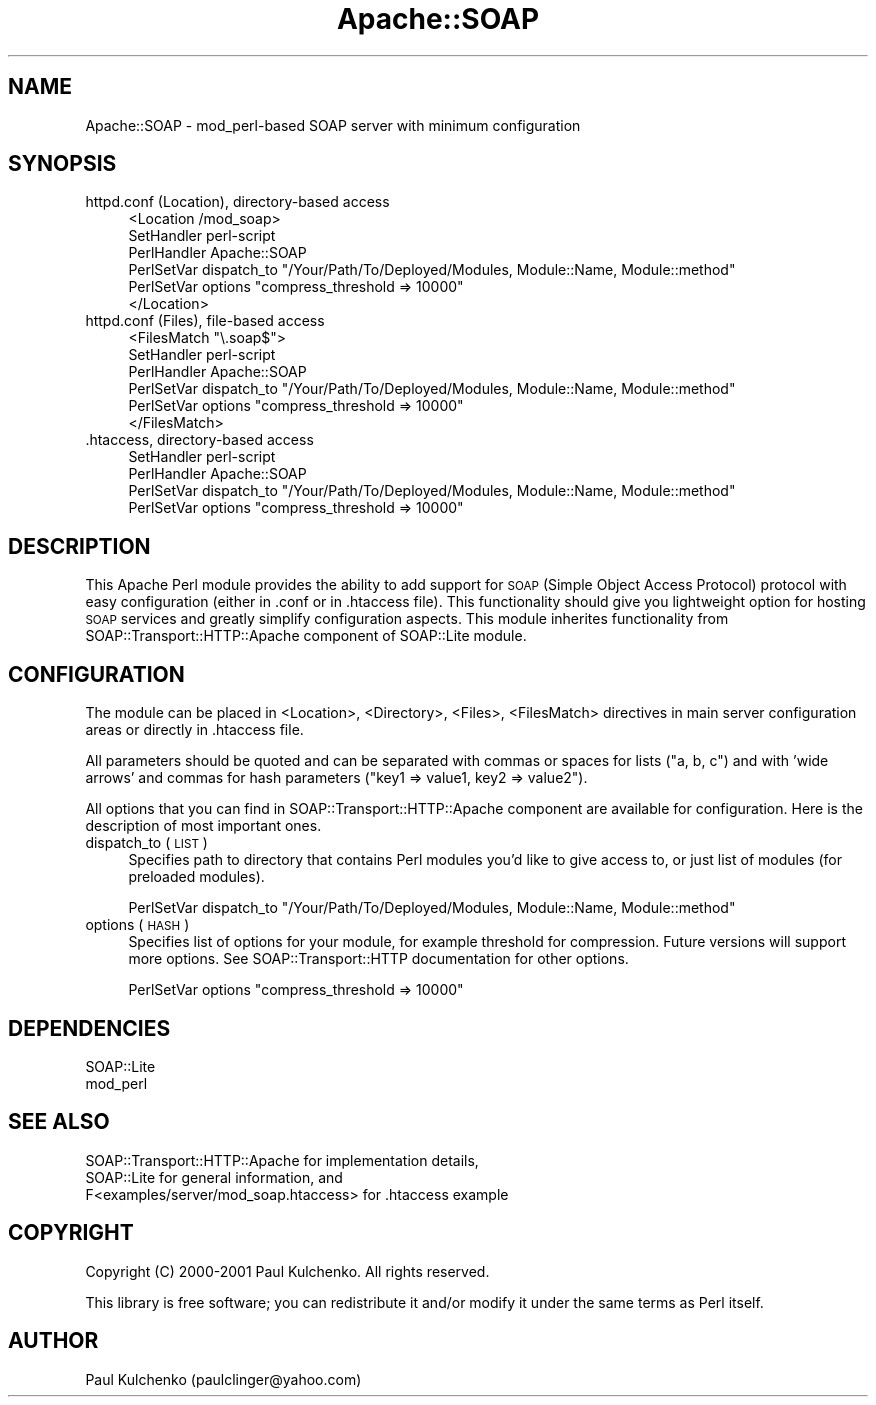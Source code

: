 .\" Automatically generated by Pod::Man v1.37, Pod::Parser v1.3
.\"
.\" Standard preamble:
.\" ========================================================================
.de Sh \" Subsection heading
.br
.if t .Sp
.ne 5
.PP
\fB\\$1\fR
.PP
..
.de Sp \" Vertical space (when we can't use .PP)
.if t .sp .5v
.if n .sp
..
.de Vb \" Begin verbatim text
.ft CW
.nf
.ne \\$1
..
.de Ve \" End verbatim text
.ft R
.fi
..
.\" Set up some character translations and predefined strings.  \*(-- will
.\" give an unbreakable dash, \*(PI will give pi, \*(L" will give a left
.\" double quote, and \*(R" will give a right double quote.  | will give a
.\" real vertical bar.  \*(C+ will give a nicer C++.  Capital omega is used to
.\" do unbreakable dashes and therefore won't be available.  \*(C` and \*(C'
.\" expand to `' in nroff, nothing in troff, for use with C<>.
.tr \(*W-|\(bv\*(Tr
.ds C+ C\v'-.1v'\h'-1p'\s-2+\h'-1p'+\s0\v'.1v'\h'-1p'
.ie n \{\
.    ds -- \(*W-
.    ds PI pi
.    if (\n(.H=4u)&(1m=24u) .ds -- \(*W\h'-12u'\(*W\h'-12u'-\" diablo 10 pitch
.    if (\n(.H=4u)&(1m=20u) .ds -- \(*W\h'-12u'\(*W\h'-8u'-\"  diablo 12 pitch
.    ds L" ""
.    ds R" ""
.    ds C` ""
.    ds C' ""
'br\}
.el\{\
.    ds -- \|\(em\|
.    ds PI \(*p
.    ds L" ``
.    ds R" ''
'br\}
.\"
.\" If the F register is turned on, we'll generate index entries on stderr for
.\" titles (.TH), headers (.SH), subsections (.Sh), items (.Ip), and index
.\" entries marked with X<> in POD.  Of course, you'll have to process the
.\" output yourself in some meaningful fashion.
.if \nF \{\
.    de IX
.    tm Index:\\$1\t\\n%\t"\\$2"
..
.    nr % 0
.    rr F
.\}
.\"
.\" For nroff, turn off justification.  Always turn off hyphenation; it makes
.\" way too many mistakes in technical documents.
.hy 0
.if n .na
.\"
.\" Accent mark definitions (@(#)ms.acc 1.5 88/02/08 SMI; from UCB 4.2).
.\" Fear.  Run.  Save yourself.  No user-serviceable parts.
.    \" fudge factors for nroff and troff
.if n \{\
.    ds #H 0
.    ds #V .8m
.    ds #F .3m
.    ds #[ \f1
.    ds #] \fP
.\}
.if t \{\
.    ds #H ((1u-(\\\\n(.fu%2u))*.13m)
.    ds #V .6m
.    ds #F 0
.    ds #[ \&
.    ds #] \&
.\}
.    \" simple accents for nroff and troff
.if n \{\
.    ds ' \&
.    ds ` \&
.    ds ^ \&
.    ds , \&
.    ds ~ ~
.    ds /
.\}
.if t \{\
.    ds ' \\k:\h'-(\\n(.wu*8/10-\*(#H)'\'\h"|\\n:u"
.    ds ` \\k:\h'-(\\n(.wu*8/10-\*(#H)'\`\h'|\\n:u'
.    ds ^ \\k:\h'-(\\n(.wu*10/11-\*(#H)'^\h'|\\n:u'
.    ds , \\k:\h'-(\\n(.wu*8/10)',\h'|\\n:u'
.    ds ~ \\k:\h'-(\\n(.wu-\*(#H-.1m)'~\h'|\\n:u'
.    ds / \\k:\h'-(\\n(.wu*8/10-\*(#H)'\z\(sl\h'|\\n:u'
.\}
.    \" troff and (daisy-wheel) nroff accents
.ds : \\k:\h'-(\\n(.wu*8/10-\*(#H+.1m+\*(#F)'\v'-\*(#V'\z.\h'.2m+\*(#F'.\h'|\\n:u'\v'\*(#V'
.ds 8 \h'\*(#H'\(*b\h'-\*(#H'
.ds o \\k:\h'-(\\n(.wu+\w'\(de'u-\*(#H)/2u'\v'-.3n'\*(#[\z\(de\v'.3n'\h'|\\n:u'\*(#]
.ds d- \h'\*(#H'\(pd\h'-\w'~'u'\v'-.25m'\f2\(hy\fP\v'.25m'\h'-\*(#H'
.ds D- D\\k:\h'-\w'D'u'\v'-.11m'\z\(hy\v'.11m'\h'|\\n:u'
.ds th \*(#[\v'.3m'\s+1I\s-1\v'-.3m'\h'-(\w'I'u*2/3)'\s-1o\s+1\*(#]
.ds Th \*(#[\s+2I\s-2\h'-\w'I'u*3/5'\v'-.3m'o\v'.3m'\*(#]
.ds ae a\h'-(\w'a'u*4/10)'e
.ds Ae A\h'-(\w'A'u*4/10)'E
.    \" corrections for vroff
.if v .ds ~ \\k:\h'-(\\n(.wu*9/10-\*(#H)'\s-2\u~\d\s+2\h'|\\n:u'
.if v .ds ^ \\k:\h'-(\\n(.wu*10/11-\*(#H)'\v'-.4m'^\v'.4m'\h'|\\n:u'
.    \" for low resolution devices (crt and lpr)
.if \n(.H>23 .if \n(.V>19 \
\{\
.    ds : e
.    ds 8 ss
.    ds o a
.    ds d- d\h'-1'\(ga
.    ds D- D\h'-1'\(hy
.    ds th \o'bp'
.    ds Th \o'LP'
.    ds ae ae
.    ds Ae AE
.\}
.rm #[ #] #H #V #F C
.\" ========================================================================
.\"
.IX Title "Apache::SOAP 3"
.TH Apache::SOAP 3 "2002-06-14" "perl v5.8.7" "User Contributed Perl Documentation"
.SH "NAME"
Apache::SOAP \- mod_perl\-based SOAP server with minimum configuration
.SH "SYNOPSIS"
.IX Header "SYNOPSIS"
.IP "httpd.conf (Location), directory-based access" 4
.IX Item "httpd.conf (Location), directory-based access"
.Vb 6
\&  <Location /mod_soap>
\&    SetHandler perl-script
\&    PerlHandler Apache::SOAP
\&    PerlSetVar dispatch_to "/Your/Path/To/Deployed/Modules, Module::Name, Module::method"
\&    PerlSetVar options "compress_threshold => 10000"
\&  </Location>
.Ve
.IP "httpd.conf (Files), file-based access" 4
.IX Item "httpd.conf (Files), file-based access"
.Vb 6
\&  <FilesMatch "\e.soap$">
\&    SetHandler perl-script
\&    PerlHandler Apache::SOAP
\&    PerlSetVar dispatch_to "/Your/Path/To/Deployed/Modules, Module::Name, Module::method"
\&    PerlSetVar options "compress_threshold => 10000"
\&  </FilesMatch>
.Ve
.IP ".htaccess, directory-based access" 4
.IX Item ".htaccess, directory-based access"
.Vb 4
\&  SetHandler perl-script
\&  PerlHandler Apache::SOAP
\&  PerlSetVar dispatch_to "/Your/Path/To/Deployed/Modules, Module::Name, Module::method"
\&  PerlSetVar options "compress_threshold => 10000"
.Ve
.SH "DESCRIPTION"
.IX Header "DESCRIPTION"
This Apache Perl module provides the ability to add support for \s-1SOAP\s0 (Simple
Object Access Protocol) protocol with easy configuration (either in .conf or
in .htaccess file). This functionality should give you lightweight option
for hosting \s-1SOAP\s0 services and greatly simplify configuration aspects. This
module inherites functionality from SOAP::Transport::HTTP::Apache component
of SOAP::Lite module.
.SH "CONFIGURATION"
.IX Header "CONFIGURATION"
The module can be placed in <Location>, <Directory>, <Files>, <FilesMatch>
directives in main server configuration areas or directly in .htaccess file.
.PP
All parameters should be quoted and can be separated with commas or spaces
for lists (\*(L"a, b, c\*(R") and with 'wide arrows' and commas for hash parameters
(\*(L"key1 => value1, key2 => value2\*(R").
.PP
All options that you can find in SOAP::Transport::HTTP::Apache component
are available for configuration. Here is the description of most important
ones.
.IP "dispatch_to (\s-1LIST\s0)" 4
.IX Item "dispatch_to (LIST)"
Specifies path to directory that contains Perl modules you'd like to give
access to, or just list of modules (for preloaded modules).
.Sp
.Vb 1
\&  PerlSetVar dispatch_to "/Your/Path/To/Deployed/Modules, Module::Name, Module::method"
.Ve
.IP "options (\s-1HASH\s0)" 4
.IX Item "options (HASH)"
Specifies list of options for your module, for example threshold for
compression. Future versions will support more options. See
SOAP::Transport::HTTP documentation for other options.
.Sp
.Vb 1
\&  PerlSetVar options "compress_threshold => 10000"
.Ve
.SH "DEPENDENCIES"
.IX Header "DEPENDENCIES"
.Vb 2
\& SOAP::Lite
\& mod_perl
.Ve
.SH "SEE ALSO"
.IX Header "SEE ALSO"
.Vb 3
\& SOAP::Transport::HTTP::Apache for implementation details,
\& SOAP::Lite for general information, and
\& F<examples/server/mod_soap.htaccess> for .htaccess example
.Ve
.SH "COPYRIGHT"
.IX Header "COPYRIGHT"
Copyright (C) 2000\-2001 Paul Kulchenko. All rights reserved.
.PP
This library is free software; you can redistribute it and/or modify
it under the same terms as Perl itself.
.SH "AUTHOR"
.IX Header "AUTHOR"
Paul Kulchenko (paulclinger@yahoo.com)
